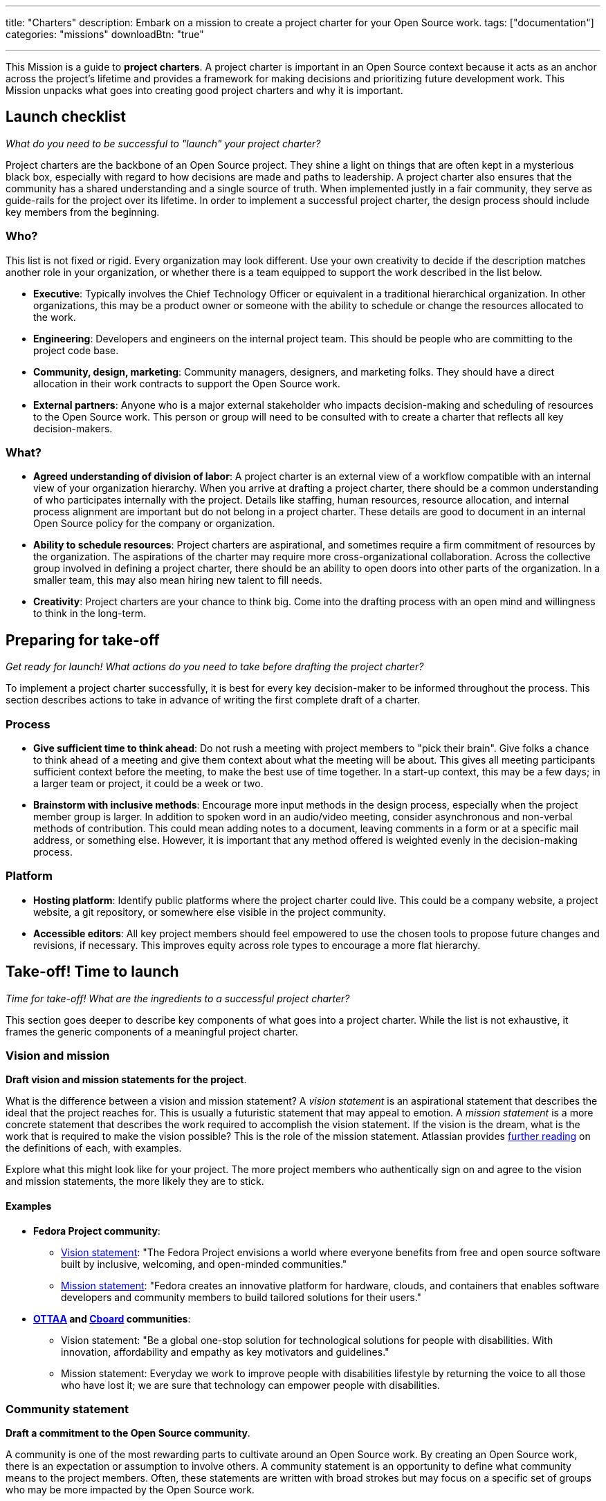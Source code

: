 ---
title: "Charters"
description: Embark on a mission to create a project charter for your Open Source work.
tags: ["documentation"]
categories: "missions"
downloadBtn: "true"

---
:author: Justin W. Flory
:toc:

This Mission is a guide to *project charters*.
A project charter is important in an Open Source context because it acts as an anchor across the project's lifetime and provides a framework for making decisions and prioritizing future development work.
This Mission unpacks what goes into creating good project charters and why it is important.


[[checklist]]
== Launch checklist

_What do you need to be successful to "launch" your project charter?_

Project charters are the backbone of an Open Source project.
They shine a light on things that are often kept in a mysterious black box, especially with regard to how decisions are made and paths to leadership.
A project charter also ensures that the community has a shared understanding and a single source of truth.
When implemented justly in a fair community, they serve as guide-rails for the project over its lifetime.
In order to implement a successful project charter, the design process should include key members from the beginning.

[[checklist-who]]
=== Who?

This list is not fixed or rigid.
Every organization may look different.
Use your own creativity to decide if the description matches another role in your organization, or whether there is a team equipped to support the work described in the list below.

* *Executive*:
  Typically involves the Chief Technology Officer or equivalent in a traditional hierarchical organization.
  In other organizations, this may be a product owner or someone with the ability to schedule or change the resources allocated to the work.
* *Engineering*:
  Developers and engineers on the internal project team.
  This should be people who are committing to the project code base.
* *Community, design, marketing*:
  Community managers, designers, and marketing folks.
  They should have a direct allocation in their work contracts to support the Open Source work.
* *External partners*:
  Anyone who is a major external stakeholder who impacts decision-making and scheduling of resources to the Open Source work.
  This person or group will need to be consulted with to create a charter that reflects all key decision-makers.

[[checklist-what]]
=== What?

* *Agreed understanding of division of labor*:
  A project charter is an external view of a workflow compatible with an internal view of your organization hierarchy.
  When you arrive at drafting a project charter, there should be a common understanding of who participates internally with the project.
  Details like staffing, human resources, resource allocation, and internal process alignment are important but do not belong in a project charter.
  These details are good to document in an internal Open Source policy for the company or organization.
* *Ability to schedule resources*:
  Project charters are aspirational, and sometimes require a firm commitment of resources by the organization.
  The aspirations of the charter may require more cross-organizational collaboration.
  Across the collective group involved in defining a project charter, there should be an ability to open doors into other parts of the organization.
  In a smaller team, this may also mean hiring new talent to fill needs.
* *Creativity*:
  Project charters are your chance to think big.
  Come into the drafting process with an open mind and willingness to think in the long-term.


[[preparing]]
== Preparing for take-off

_Get ready for launch!_
_What actions do you need to take before drafting the project charter?_

To implement a project charter successfully, it is best for every key decision-maker to be informed throughout the process.
This section describes actions to take in advance of writing the first complete draft of a charter.

[[preparing-process]]
=== Process

* *Give sufficient time to think ahead*:
  Do not rush a meeting with project members to "pick their brain".
  Give folks a chance to think ahead of a meeting and give them context about what the meeting will be about.
  This gives all meeting participants sufficient context before the meeting, to make the best use of time together.
  In a start-up context, this may be a few days; in a larger team or project, it could be a week or two.
* *Brainstorm with inclusive methods*:
  Encourage more input methods in the design process, especially when the project member group is larger.
  In addition to spoken word in an audio/video meeting, consider asynchronous and non-verbal methods of contribution.
  This could mean adding notes to a document, leaving comments in a form or at a specific mail address, or something else.
  However, it is important that any method offered is weighted evenly in the decision-making process.

[[preparing-platform]]
=== Platform

* *Hosting platform*:
  Identify public platforms where the project charter could live.
  This could be a company website, a project website, a git repository, or somewhere else visible in the project community.
* *Accessible editors*:
  All key project members should feel empowered to use the chosen tools to propose future changes and revisions, if necessary.
  This improves equity across role types to encourage a more flat hierarchy.


[[launch]]
== Take-off! Time to launch

_Time for take-off!_
_What are the ingredients to a successful project charter?_

This section goes deeper to describe key components of what goes into a project charter.
While the list is not exhaustive, it frames the generic components of a meaningful project charter.

[[launch--vision-mission]]
=== Vision and mission

*Draft vision and mission statements for the project*.

What is the difference between a vision and mission statement?
A _vision statement_ is an aspirational statement that describes the ideal that the project reaches for.
This is usually a futuristic statement that may appeal to emotion.
A _mission statement_ is a more concrete statement that describes the work required to accomplish the vision statement.
If the vision is the dream, what is the work that is required to make the vision possible?
This is the role of the mission statement.
Atlassian provides https://web.archive.org/web/20210703102327/https://www.atlassian.com/work-management/project-management/mission-and-vision[further reading] on the definitions of each, with examples.

Explore what this might look like for your project.
The more project members who authentically sign on and agree to the vision and mission statements, the more likely they are to stick.

[[vision-mission--examples]]
==== Examples

* *Fedora Project community*:
** https://docs.fedoraproject.org/en-US/project/#_our_vision[Vision statement]:
   "The Fedora Project envisions a world where everyone benefits from free and open source software built by inclusive, welcoming, and open-minded communities."
** https://docs.fedoraproject.org/en-US/project/#_our_mission[Mission statement]:
   "Fedora creates an innovative platform for hardware, clouds, and containers that enables software developers and community members to build tailored solutions for their users."
* *https://ottaa-project.github.io/[OTTAA] and https://www.cboard.io/about/[Cboard] communities*:
** Vision statement:
   "Be a global one-stop solution for technological solutions for people with disabilities.
   With innovation, affordability and empathy as key motivators and guidelines."
** Mission statement:
   Everyday we work to improve people with disabilities lifestyle by returning the voice to all those who have lost it;
   we are sure that technology can empower people with disabilities.

[[launch-community]]
=== Community statement

*Draft a commitment to the Open Source community*.

A community is one of the most rewarding parts to cultivate around an Open Source work.
By creating an Open Source work, there is an expectation or assumption to involve others.
A community statement is an opportunity to define what community means to the project members.
Often, these statements are written with broad strokes but may focus on a specific set of groups who may be more impacted by the Open Source work.

[[community-examples]]
==== Examples

* https://docs.fedoraproject.org/en-US/project/#_our_community[*Fedora Project community statement*]:
  Fedora specifically identifies both full-time employees and community volunteers in their community.
  Furthermore, they identify key roles that make up the project community:
  software engineers, designers and artists, system administrators, web designers, writers, speakers, translators, and more.
* *https://ottaa-project.github.io/[OTTAA] and https://www.cboard.io/about/[Cboard] community statement*:
  "Our community is a crucible of experiences and capabilities, from software developers, biomedical engineers, speech therapists, families, and people with disabilities.
  We treat ourselves as equals with respect and empathy."

[[launch-licensing]]
=== Licensing approach

*Know if you are permissive, copyleft, or hybrid*.

Your project charter should make an account of the licensing approach used.
For more guidance on understanding the different approaches of licensing, see link:++{{< ref "dpg indicators/2/reading-list" >}}++[Legal & Policy Reading List].

[[launch-coc]]
=== Code of Conduct

*Adopt a Code of Conduct and schedule human resources accordingly*.

A Code of Conduct is the framework to frame an inclusive, welcoming environment.
It is also relied on when there is strife in the community.
It is important to adopt a Code of Conduct aligned to project values.
Scheduling sufficient resources to its enforcement is also required for a sustainable human process.
Consider the https://web.archive.org/web/20210815163252/https://arstechnica.com/gadgets/2021/08/the-perl-foundation-is-fragmenting-over-code-of-conduct-enforcement/[Perl Foundation] and its impact in the fragmentation of the Perl programming language community.

For more guidance on adopting a code of conduct, see the link:++{{< relref "codes-of-conduct" >}}++[Codes of Conduct Mission].

[[launch-trademark]]
=== Trademark identification

*Identify any trademarks or branding in the project charter*.

Trademarks are an important part of building sustainable Open Source works.
A project charter should account for any official marks associated to the project.
Generally, a project mark should be visually distinct from the company mark and logo.

More guidance on trademarks will come in a future Mission.


[[destination]]
== Destination: Sustainable governance

Defining a project charter is a unique kind of creative work.
But why is it important?
Project charters act as the backbone of the Open Source work.
They define a set of values up-front for the work.
It should be clear to maintainers, contributors, and users what the project accomplishes.
Building consensus and unity around a project charter builds a solid foundation for a project.

While a charter may not seem essential in the earliest phases of a project, it provides a structure for the project to operate within.
It also makes this structure clear to newcomers in the future, who were not present at the founding of your project.
Over time, a project charter acts as a map to keep the project focused on living out the community values.
Similar to how a constitution functions in a nation-state, a project charter provides the founding framework for the long-term future of a project community.

[[destination-revisions]]
=== Note on revisions

Over time, a project may grow in necessary ways that are beyond the original project charter.
A method to change or update the charter after its launch is important.
This shouldn't happen often, but over time governance or other structures may need to change to meet the evolving community landscape.
For example, the Fedora Project documents its https://docs.fedoraproject.org/en-US/council/#_making_decisions[decision-making process] in its charter.


[[references]]
== References

* https://chaoss.community/about/charter/[*CHAOSS Project charter*]:
  A more comprehensive charter for a community with several project members and funders.
  While this level of detail is not required, the CHAOSS charter is a good example of other important provisions in a charter.


[[thanks]]
== Thanks

Special thanks goes to Georg Link, Matt Germonprez, Elizabeth Naramore, and Ben Cotton for their contributions in reviewing this article.
